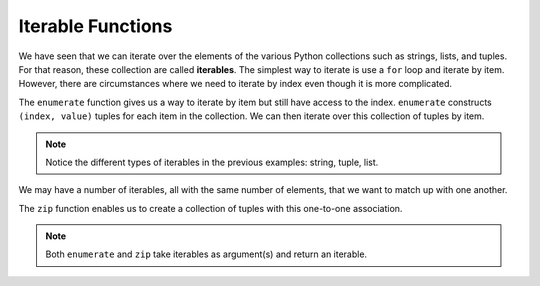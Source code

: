 ..  Copyright (C)  Brad Miller, David Ranum, Jeffrey Elkner, Peter Wentworth, Allen B. Downey, Chris
    Meyers, and Dario Mitchell.  Permission is granted to copy, distribute
    and/or modify this document under the terms of the GNU Free Documentation
    License, Version 1.3 or any later version published by the Free Software
    Foundation; with Invariant Sections being Forward, Prefaces, and
    Contributor List, no Front-Cover Texts, and no Back-Cover Texts.  A copy of
    the license is included in the section entitled "GNU Free Documentation
    License".

.. qnum::
   :prefix: list-29-
   :start: 1

.. index:: iterable, enumerate, zip

Iterable Functions
------------------

We have seen that we can iterate over the elements of the various Python collections such as strings, 
lists, and tuples. For that reason, these collection are called **iterables**. The simplest way to 
iterate is use a ``for`` loop and iterate by item. However, there are circumstances where we need to 
iterate by index even though it is more complicated. 

The ``enumerate`` function gives us a way to iterate by item but still have access to the index. 
``enumerate`` constructs ``(index, value)`` tuples for each item in the collection. We can then 
iterate over this collection of tuples by item.

.. activecode:: tdh1

   for (index, ch) in enumerate("Crunchy Frog"): # unpack tuple
       print(index, ch)

   actress = ("Julia", "Roberts", 1967, "Pretty Woman", 1990, "Atlanta", "Georgia")
   for tup in enumerate(actress): # entire tuple
       print(tup)

   fruit = ["apple", "orange", "banana", "cherry"]
   for (i, f) in enumerate(fruit):
       fruit[i] = f.upper()

   print(fruit)

.. note::
   Notice the different types of iterables in the previous examples: string, tuple, list.
       
We may have a number of iterables, all with the same number of elements, that we want to match up 
with one another.

The ``zip`` function enables us to create a collection of tuples with this one-to-one association.

.. activecode:: tdh2

   title = ["Duplicity", "Notting Hill", "Pretty Woman", "Erin Brockovich", "Eat Pray Love", "Mona Lisa Smile"]
   year = (2009, 1999, 1990, 2000, 2010, 2003)

   for movie in zip(title, year):
       print(movie)


.. admonition: Modify the program ...

   Change ``movie`` in lines 4 and 5, to unpack the tuple (like what was done in the activecode at the
   top of the page lines 1 and 2).

.. note::
   Both ``enumerate`` and ``zip`` take iterables as argument(s) and return an iterable.


